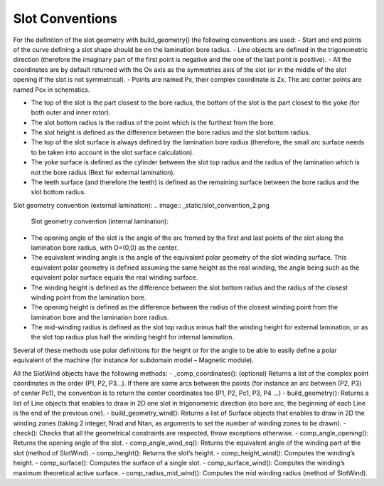 ################
Slot Conventions
################

For  the  definition  of  the  slot  geometry  with build_geometry()  the  following conventions are used: 
- Start  and  end  points  of  the  curve  defining  a  slot  shape  should  be  on  the lamination bore radius. 
- Line objects are defined in the trigonometric direction (therefore the imaginary part of the first point is negative and the one of the last point is positive).
- All the coordinates are by default returned with the Ox axis as the symmetries axis of the slot (or in the middle of the slot opening if the slot is not symmetrical).
- Points are named Px, their complex coordinate is Zx. The arc center points are named Pcx in schematics.

.. image:: _static/slot_convention_1.png

- The top of the slot is the part closest to the bore radius, the bottom of the slot is the part closest to the yoke (for both outer and inner rotor).
- The slot bottom radius is the radius of the point which is the furthest from the bore.
- The slot height is defined as the difference between the bore radius and the slot bottom radius.
- The  top  of  the  slot  surface  is  always  defined  by  the  lamination  bore  radius (therefore,  the  small  arc  surface  needs  to  be  taken  into  account  in  the  slot surface calculation).
- The yoke surface is defined as the cylinder between the slot top radius and the radius  of  the  lamination  which  is  not  the  bore  radius  (Rext  for  external lamination). 
- The teeth surface (and therefore the teeth) is defined as the remaining surface between the bore radius and the slot bottom radius.

Slot geometry convention (external lamination):
.. image:: _static/slot_convention_2.png

 Slot geometry convention (internal lamination):
.. image:: _static/slot_convention_3.png

- The opening angle of the slot is the angle of the arc fromed by the first and last points of the slot along  the lamination bore radius, with O=(0,0) as the center.
- The equivalent winding angle is the angle of the equivalent polar geometry of the slot winding surface. This equivalent polar geometry is defined assuming the same height as the real winding, the angle being such as the equivalent polar surface equals the real winding surface.
- The winding height is defined as the difference between the slot bottom radius and the radius of the closest winding point from the lamination bore.
- The opening height is defined as the difference between the radius of the closest winding point from the lamination bore and the lamination bore radius.
- The mid-winding radius is defined as the slot top radius minus half the winding height for external lamination, or as the slot top radius plus half the winding height for internal lamination.

Several of these methods use polar definitions for the height or for the angle to be able to easily define a polar equivalent of the machine (for instance for subdomain model – Magnetic module). 

All the SlotWind objects have the following methods: 
- _comp_coordinates(): (optional) Returns a list of the complex point coordinates in the order (P1, P2, P3...). If there are some arcs between the points (for instance an arc between (P2, P3) of center Pc1), the convention is to return the center coordinates too (P1, P2, Pc1, P3, P4 ...)
- build_geometry(): Returns a list of Line objects that enables to draw in 2D one slot in trigonometric direction (no bore arc, the beginning of each Line is the end of the previous one).
- build_geometry_wind(): Returns a list of Surface objects that enables to draw in 2D the winding zones (taking 2 integer, Nrad and Ntan, as arguments to set the number of winding zones to be drawn).
- check():  Checks  that  all  the  geometrical  constraints  are  respected,  throw exceptions otherwise.
- comp_angle_opening(): Returns the opening angle of the slot.
- comp_angle_wind_eq(): Returns the equivalent angle of the winding part of the slot (method of SlotWind).
- comp_height(): Returns the slot’s height.
- comp_height_wind(): Computes the winding’s height.
- comp_surface(): Computes the surface of a single slot.
- comp_surface_wind():  Computes  the  winding’s  maximum  theoretical  active surface.
- comp_radius_mid_wind():  Computes  the  mid  winding  radius  (method  of SlotWind).

